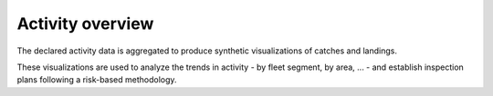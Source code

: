 =================
Activity overview
=================

The declared activity data is aggregated to produce synthetic visualizations of catches and landings.

.. image:: _static/img/activity-overview.png
  :width: 800
  :alt: Map showing a synthetic overview of the fishing activity


These visualizations are used to analyze the trends in activity - by fleet segment, by area, ... - and establish inspection plans following a risk-based methodology.